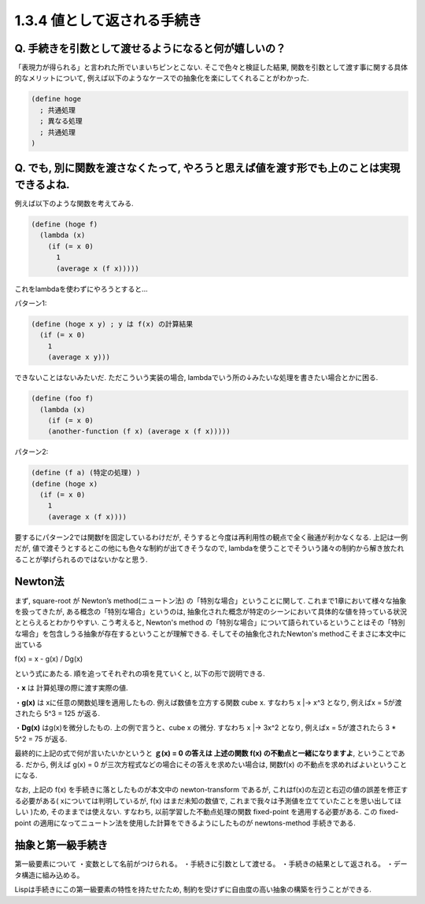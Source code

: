 1.3.4 値として返される手続き
==========================================

==========================================
Q. 手続きを引数として渡せるようになると何が嬉しいの？
==========================================

「表現力が得られる」と言われた所でいまいちピンとこない.
そこで色々と検証した結果, 関数を引数として渡す事に関する具体的なメリットについて, 例えば以下のようなケースでの抽象化を楽にしてくれることがわかった.

.. sourcecode:: scheme

  (define hoge
    ; 共通処理
    ; 異なる処理
    ; 共通処理
  )

==========================================
Q. でも, 別に関数を渡さなくたって, やろうと思えば値を渡す形でも上のことは実現できるよね.
==========================================

例えば以下のような関数を考えてみる.

.. sourcecode:: scheme

  (define (hoge f)
    (lambda (x)
      (if (= x 0)
        1
        (average x (f x)))))

これをlambdaを使わずにやろうとすると...

パターン1: 

.. sourcecode:: scheme

  (define (hoge x y) ; y は f(x) の計算結果
    (if (= x 0)
      1
      (average x y)))

できないことはないみたいだ. ただこういう実装の場合,
lambdaでいう所の↓みたいな処理を書きたい場合とかに困る.

.. sourcecode:: scheme

  (define (foo f)
    (lambda (x)
      (if (= x 0)
      (another-function (f x) (average x (f x)))))

パターン2: 

.. sourcecode:: scheme

  (define (f a) (特定の処理) )
  (define (hoge x)
    (if (= x 0)
      1
      (average x (f x))))

要するにパターン2では関数fを固定しているわけだが, そうすると今度は再利用性の観点で全く融通が利かなくなる.　　
上記は一例だが, 値で渡そうとするとこの他にも色々な制約が出てきそうなので, lambdaを使うことでそういう諸々の制約から解き放たれることが挙げられるのではないかなと思う.

================================================
Newton法
================================================

まず, square-root が Newton’s method(ニュートン法) の「特別な場合」ということに関して.　　
これまで1章において様々な抽象を扱ってきたが, ある概念の「特別な場合」というのは, 抽象化された概念が特定のシーンにおいて具体的な値を持っている状況ととらえるとわかりやすい.
こう考えると, Newton's method の「特別な場合」について語られているということはその「特別な場合」を包含しうる抽象が存在するということが理解できる. そしてその抽象化されたNewton's methodこそまさに本文中に出ている

f(x) = x - g(x) / Dg(x)

という式にあたる. 順を追ってそれぞれの項を見ていくと, 以下の形で説明できる.

・**x** は 計算処理の際に渡す実際の値.  

・**g(x)** は xに任意の関数処理を適用したもの.　　
例えば数値を立方する関数 cube x. すなわち x |-> x^3 となり,　　
例えばx = 5が渡されたら 5^3 = 125 が返る.

・**Dg(x)** はg(x)を微分したもの.　　
上の例で言うと、cube x の微分. すなわち x |-> 3x^2 となり,　　
例えばx = 5が渡されたら 3 * 5^2 = 75 が返る.

最終的に上記の式で何が言いたいかというと **ｇ(x) = 0 の答えは 上述の関数 f(x) の不動点と一緒になりますよ**, ということである.  
だから, 例えば g(x) = 0 が三次方程式などの場合にその答えを求めたい場合は, 関数f(x) の不動点を求めればよいということになる.

なお, 上記の f(x) を手続きに落としたものが本文中の newton-transform であるが, これはf(x)の左辺と右辺の値の誤差を修正する必要がある( xについては判明しているが, f(x) はまだ未知の数値で, これまで我々は予測値を立てていたことを思い出してほしい )ため, そのままでは使えない. すなわち, 以前学習した不動点処理の関数 fixed-point を適用する必要がある. この fixed-point の適用になってニュートン法を使用した計算をできるようにしたものが newtons-method 手続きである.

================================================
抽象と第一級手続き
================================================

第一級要素について
・変数として名前がつけられる。　　
・手続きに引数として渡せる。　　
・手続きの結果として返される。　　
・データ構造に組み込める。

Lispは手続きにこの第一級要素の特性を持たせたため, 制約を受けずに自由度の高い抽象の構築を行うことができる.
